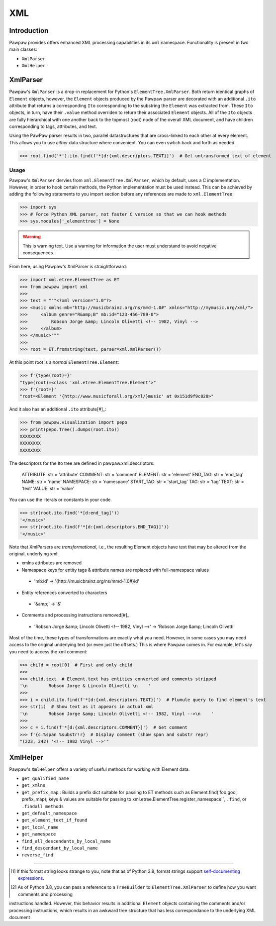 ===
XML
===

Introduction
============

Pawpaw provides offers enhanced XML processing capabilities in its ``xml`` namespace.  Functionality is present in two main classes:

* ``XmlParser``
* ``XmlHelper``

XmlParser
=========

Pawpaw's ``XmlParser`` is a drop-in replacement for Python's ``ElementTree.XmlParser``.  Both return identical graphs of ``Element``
objects, however, the ``Element`` objects produced by the Pawpaw parser are decorated with an additional ``.ito`` attribute that
returns a corresponding ``Ito`` corresponding to the substring the ``Element`` was extracted from.  These ``Ito`` objects, in turn, have
their ``.value`` method overriden to return their associated ``Element`` objects.  All of the ``Ito`` objects are fully hierarchical
with one another back to the topmost (root) node of the overall XML document, and have children corresponding to tags, attributes,
and text.

Using the PawPaw parser results in two, parallel datastructures that are cross-linked to each other at every element.  This allows
you to use *either* data structure where convenient.  You can even swtich back and forth as needed.

>>> root.find('*').ito.find(f'*[d:{xml.descriptors.TEXT}]')  # Get untransformed text of element

Usage
-----

Pawpaw's ``XmlParser`` dervies from ``xml.ElementTree.XmlParser``, which by default, uses a C implementation.  However, in order to hook
certain methods, the Python implementation must be used instead.  This can be achieved by adding the following statements to you
import section before any references are made to ``xml.ElementTree``:

>>> import sys
>>> # Force Python XML parser, not faster C version so that we can hook methods
>>> sys.modules['_elementtree'] = None

.. warning::
    This is warning text. Use a warning for information the user must
    understand to avoid negative consequences.

From here, using Pawpaw's XmlParser is straightforward:

>>> import xml.etree.ElementTree as ET
>>> from pawpaw import xml
>>> 
>>> text = """<?xml version="1.0"?>
>>> <music xmlns:mb="http://musicbrainz.org/ns/mmd-1.0#" xmlns="http://mymusic.org/xml/">
>>>     <album genre="R&amp;B" mb:id="123-456-789-0">
>>>         Robson Jorge &amp; Lincoln Olivetti <!-- 1982, Vinyl -->
>>>     </album>
>>> </music>"""
>>> 
>>> root = ET.fromstring(text, parser=xml.XmlParser())

At this point root is a *normal* ``ElementTree.Element``:

>>> f'{type(root)=}'
"type(root)=<class 'xml.etree.ElementTree.Element'>"
>>> f'{root=}'
"root=<Element '{http://www.musicforall.org/xml/}music' at 0x151d9f9c820>"

And it also has an additional ``.ito`` attribute[#]_:

>>> from pawpaw.visualization import pepo
>>> print(pepo.Tree().dumps(root.ito))
XXXXXXXX
XXXXXXXX
XXXXXXXX

The descriptors for the Ito tree are defined in pawpaw.xml.descriptors:

 ATTRIBUTE: str = 'attribute'
 COMMENT: str = 'comment'
 ELEMENT: str = 'element'
 END_TAG: str = 'end_tag'
 NAME: str = 'name'
 NAMESPACE: str = 'namespace'
 START_TAG: str = 'start_tag'
 TAG: str = 'tag'
 TEXT: str = 'text'
 VALUE: str = 'value'

You can use the literals or constants in your code.

>>> str(root.ito.find('*[d:end_tag]'))
'</music>'
>>> str(root.ito.find(f'*[d:{xml.descriptors.END_TAG}]'))
'</music>'

Note that XmlParsers are *transformational*, i.e., the resulting Element objects have text that may be altered from the original, underlying xml:

* xmlns attributes are removed
* Namespace keys for entity tags & attribute names are replaced with full-namespace values
 
 * 'mb:id' -> '{http://musicbrainz.org/ns/mmd-1.0#}id'
 
* Entity references converted to characters
 
 * '&amp;' -> '&'
 
* Comments and processing instructions removed[#]_
 
 * 'Robson Jorge &amp; Lincoln Olivetti <!-- 1982, Vinyl -->' -> 'Robson Jorge &amp; Lincoln Olivetti'

Most of the time, these types of transformations are exactly what you need.  However, in some cases you may need access to the original underlying text
(or even just the offsets.)  This is where Pawpaw comes in.  For example, let's say you need to access the xml comment:

>>> child = root[0]  # First and only child
>>>
>>> child.text  # Element.text has entities converted and comments stripped
'\n        Robson Jorge & Lincoln Olivetti \n    '
>>>
>>> i = child.ito.find(f'*[d:{xml.descriptors.TEXT}]')  # Plumule query to find element's text
>>> str(i)  # Show text as it appears in actual xml
'\n        Robson Jorge &amp; Lincoln Olivetti <!-- 1982, Vinyl -->\n    '
>>>
>>> c = i.find(f'*[d:{xml.descriptors.COMMENT}]')  # Get comment
>>> f'{c:%span %substr!r}  # Display comment (show span and substr repr)
"(223, 242) '<!-- 1982 Vinyl -->'"

XmlHelper
=========

Pawpaw's ``XmlHelper`` offers a variety of useful methods for working with Element data.

* ``get_qualified_name``
* ``get_xmlns``
* ``get_prefix_map`` : Builds a prefix dict suitable for passing to ET methods such as Element.find('foo:goo', prefix_map); keys & values are suitable for passing to xml.etree.ElementTree.register_namespace``, ``.find``, or ``.findall methods``
* ``get_default_namespace``
* ``get_element_text_if_found``
* ``get_local_name``
* ``get_namespace``
* ``find_all_descendants_by_local_name``
* ``find_descendant_by_local_name``
* ``reverse_find``

----

.. [#] If this format string looks strange to you, note that as of Python 3.8, format strings support `self-documenting expressions <https://docs.python.org/3/whatsnew/3.8.html#f-strings-support-for-self-documenting-expressions-and-debugging>`_.

.. [#] As of Python 3.8, you can pass a reference to a ``TreeBuilder`` to ``ElementTree.XmlParser`` to define how you want comments and processing
instructions handled.  However, this behavior results in additional ``Element`` objects containing the comments and/or processing instructions, which
results in an awkward tree structure that has less correspondance to the underlying XML document
